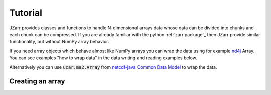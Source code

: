 .. _tutorial:

Tutorial
========

JZarr provides classes and functions to handle N-dimensional arrays data
whose data can be divided into chunks and each chunk can be compressed.
If you are already familiar with the python :ref:`zarr package`_ then JZarr
provide similar functionality, but without NumPy array behavior.

If you need array objects which behave almost like NumPy arrays you can wrap the data
using for example `nd4j <https://deeplearning4j.org/docs/latest/nd4j-overview>`_ Array.
You can see examples "how to wrap data" in the data writing and reading examples below.

Alternatively you can use :code:`ucar.ma2.Array` from `netcdf-java Common Data Model
<https://github.com/Unidata/netcdf-java/blob/master/README.md>`_ to wrap the data.

.. _tutorial_create:

Creating an array
-----------------
